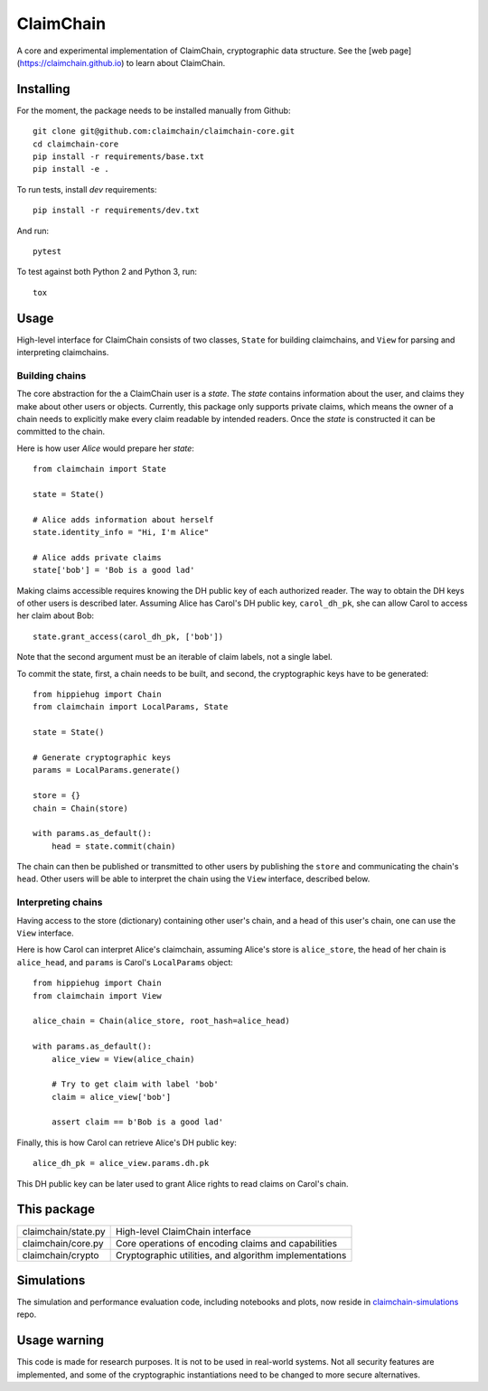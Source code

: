 **********
ClaimChain
**********

.. image:: https://travis-ci.org/claimchain/claimchain-core.svg?branch=master
   :target: https://travis-ci.org/claimchain/claimchain-core

.. image:: https://zenodo.org/badge/DOI/10.5281/zenodo.832964.svg |
   :target: https://doi.org/10.5281/zenodo.832964                 |

A core and experimental implementation of ClaimChain, cryptographic data
structure. See the [web page](https://claimchain.github.io) to learn about
ClaimChain.


Installing
==========

For the moment, the package needs to be installed manually from Github::

    git clone git@github.com:claimchain/claimchain-core.git
    cd claimchain-core
    pip install -r requirements/base.txt
    pip install -e .

To run tests, install `dev` requirements::

    pip install -r requirements/dev.txt

And run::

    pytest

To test against both Python 2 and Python 3, run::

    tox


Usage
=====

High-level interface for ClaimChain consists of two classes, ``State`` for building claimchains, and ``View`` for parsing and interpreting claimchains.

Building chains
---------------

The core abstraction for the a ClaimChain user is a `state`. The `state` contains information about the user, and claims they make about other users or objects. Currently, this package only supports private claims, which means the owner of a chain needs to explicitly make every claim readable by intended readers. Once the `state` is constructed it can be committed to the chain.

Here is how user `Alice` would prepare her `state`::

    from claimchain import State

    state = State()

    # Alice adds information about herself
    state.identity_info = "Hi, I'm Alice"

    # Alice adds private claims
    state['bob'] = 'Bob is a good lad'

Making claims accessible requires knowing the DH public key of each authorized reader. The way to obtain the DH keys of other users is described later. Assuming Alice has Carol's DH public key, ``carol_dh_pk``, she can allow Carol to access her claim about Bob::

    state.grant_access(carol_dh_pk, ['bob'])

Note that the second argument must be an iterable of claim labels, not a single label.

To commit the state, first, a chain needs to be built, and second, the cryptographic keys have to be generated::

    from hippiehug import Chain
    from claimchain import LocalParams, State

    state = State()

    # Generate cryptographic keys
    params = LocalParams.generate()

    store = {}
    chain = Chain(store)

    with params.as_default():
        head = state.commit(chain)

The chain can then be published or transmitted to other users by publishing the ``store`` and communicating the chain's ``head``. Other users will be able to interpret the chain using the ``View`` interface, described below.


Interpreting chains
-------------------

Having access to the store (dictionary) containing other user's chain, and a head of this user's chain, one can use the ``View`` interface.

Here is how Carol can interpret Alice's claimchain, assuming Alice's store is ``alice_store``, the head of her chain is ``alice_head``, and ``params`` is Carol's ``LocalParams`` object::

    from hippiehug import Chain
    from claimchain import View

    alice_chain = Chain(alice_store, root_hash=alice_head)

    with params.as_default():
        alice_view = View(alice_chain)

        # Try to get claim with label 'bob'
        claim = alice_view['bob']

        assert claim == b'Bob is a good lad'

Finally, this is how Carol can retrieve Alice's DH public key::

    alice_dh_pk = alice_view.params.dh.pk

This DH public key can be later used to grant Alice rights to read claims on Carol's chain.


This package
============

=======================   =======================================================
claimchain/state.py       High-level ClaimChain interface
claimchain/core.py        Core operations of encoding claims and capabilities
claimchain/crypto         Cryptographic utilities, and algorithm implementations
=======================   =======================================================


Simulations
===========

The simulation and performance evaluation code, including notebooks and plots, now reside in `claimchain-simulations <https://github.com/claimchain/claimchain-simulations>`_ repo.


Usage warning
=============

This code is made for research purposes. It is not to be used in real-world systems. Not all security features are implemented, and some of the  cryptographic instantiations need to be changed to more secure alternatives.
